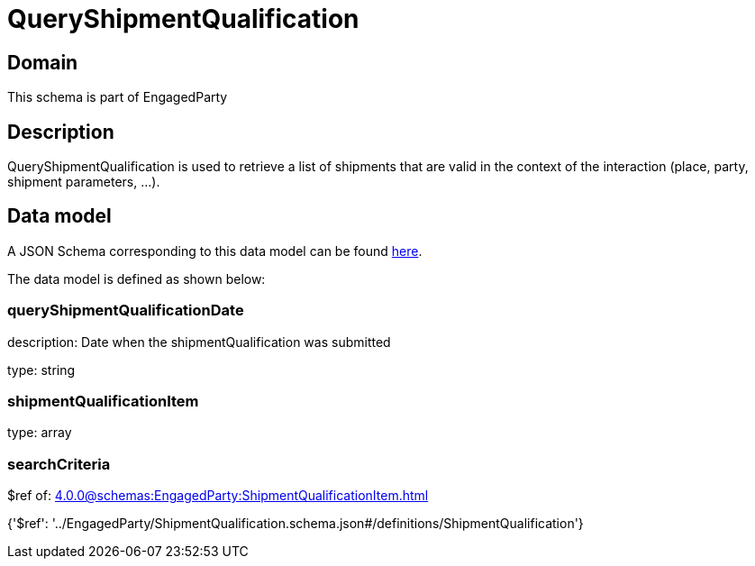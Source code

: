 = QueryShipmentQualification

[#domain]
== Domain

This schema is part of EngagedParty

[#description]
== Description

QueryShipmentQualification is used to retrieve a list of shipments that are valid in the context of the interaction (place, party, shipment parameters, ...).


[#data_model]
== Data model

A JSON Schema corresponding to this data model can be found https://tmforum.org[here].

The data model is defined as shown below:


=== queryShipmentQualificationDate
description: Date when the shipmentQualification was submitted

type: string


=== shipmentQualificationItem
type: array


=== searchCriteria
$ref of: xref:4.0.0@schemas:EngagedParty:ShipmentQualificationItem.adoc[]


{&#x27;$ref&#x27;: &#x27;../EngagedParty/ShipmentQualification.schema.json#/definitions/ShipmentQualification&#x27;}